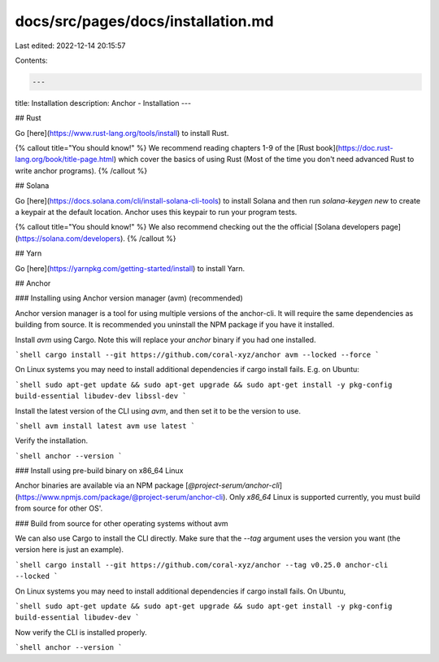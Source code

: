docs/src/pages/docs/installation.md
===================================

Last edited: 2022-12-14 20:15:57

Contents:

.. code-block:: md

    ---
title: Installation
description: Anchor - Installation
---

## Rust

Go [here](https://www.rust-lang.org/tools/install) to install Rust.

{% callout title="You should know!" %}
We recommend reading chapters 1-9 of the [Rust book](https://doc.rust-lang.org/book/title-page.html) which cover the basics of using Rust (Most of the time you don't need advanced Rust to write anchor programs).
{% /callout %}

## Solana

Go [here](https://docs.solana.com/cli/install-solana-cli-tools) to install Solana and then run `solana-keygen new` to create a keypair at the default location. Anchor uses this keypair to run your program tests.

{% callout title="You should know!" %}
We also recommend checking out the the official [Solana developers page](https://solana.com/developers).
{% /callout %}

## Yarn

Go [here](https://yarnpkg.com/getting-started/install) to install Yarn.

## Anchor

### Installing using Anchor version manager (avm) (recommended)

Anchor version manager is a tool for using multiple versions of the anchor-cli. It will require the same dependencies as building from source. It is recommended you uninstall the NPM package if you have it installed.

Install `avm` using Cargo. Note this will replace your `anchor` binary if you had one installed.

```shell
cargo install --git https://github.com/coral-xyz/anchor avm --locked --force
```

On Linux systems you may need to install additional dependencies if cargo install fails. E.g. on Ubuntu:

```shell
sudo apt-get update && sudo apt-get upgrade && sudo apt-get install -y pkg-config build-essential libudev-dev libssl-dev
```

Install the latest version of the CLI using `avm`, and then set it to be the version to use.

```shell
avm install latest
avm use latest
```

Verify the installation.

```shell
anchor --version
```

### Install using pre-build binary on x86_64 Linux

Anchor binaries are available via an NPM package [`@project-serum/anchor-cli`](https://www.npmjs.com/package/@project-serum/anchor-cli). Only `x86_64` Linux is supported currently, you must build from source for other OS'.

### Build from source for other operating systems without avm

We can also use Cargo to install the CLI directly. Make sure that the `--tag` argument uses the version you want (the version here is just an example).

```shell
cargo install --git https://github.com/coral-xyz/anchor --tag v0.25.0 anchor-cli --locked
```

On Linux systems you may need to install additional dependencies if cargo install fails. On Ubuntu,

```shell
sudo apt-get update && sudo apt-get upgrade && sudo apt-get install -y pkg-config build-essential libudev-dev
```

Now verify the CLI is installed properly.

```shell
anchor --version
```


